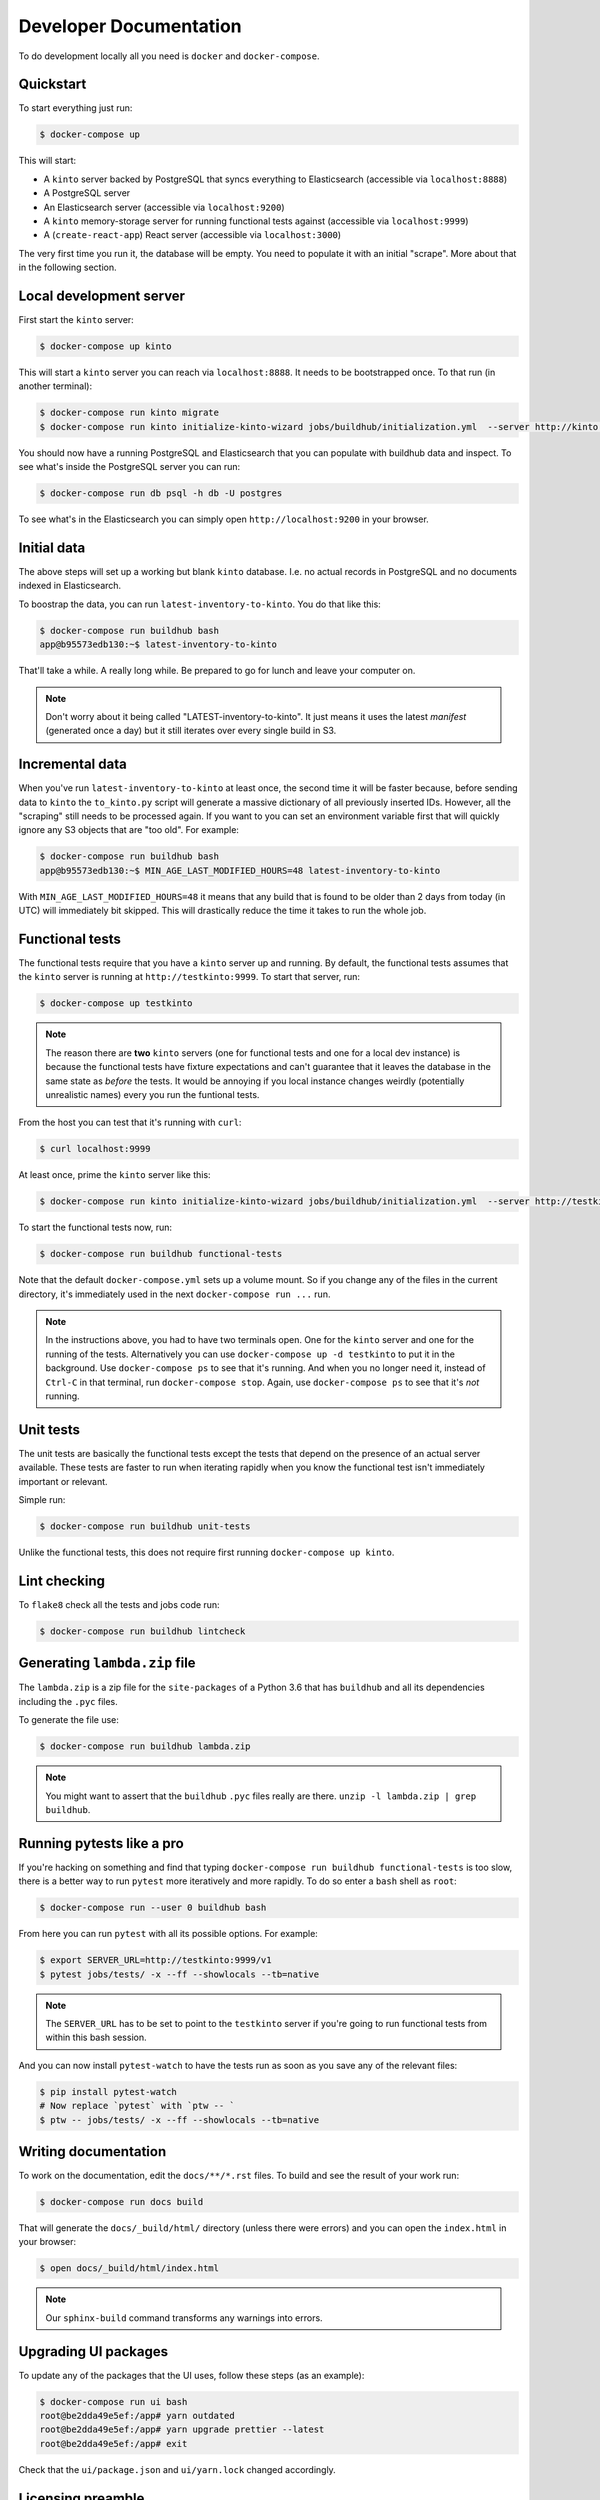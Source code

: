 .. _dev:

Developer Documentation
#######################

To do development locally all you need is ``docker`` and ``docker-compose``.

Quickstart
==========

To start everything just run:

.. code-block:: shell

    $ docker-compose up

This will start:

* A ``kinto`` server backed by PostgreSQL that syncs everything to
  Elasticsearch (accessible via ``localhost:8888``)
* A PostgreSQL server
* An Elasticsearch server (accessible via ``localhost:9200``)
* A ``kinto`` memory-storage server for running functional tests against
  (accessible via ``localhost:9999``)
* A (``create-react-app``) React server (accessible via ``localhost:3000``)

The very first time you run it, the database will be empty. You need to
populate it with an initial "scrape". More about that in the following
section.


Local development server
========================

First start the ``kinto`` server:

.. code-block:: shell

    $ docker-compose up kinto

This will start a ``kinto`` server you can reach via ``localhost:8888``.
It needs to be bootstrapped once. To that run (in another terminal):

.. code-block:: shell

    $ docker-compose run kinto migrate
    $ docker-compose run kinto initialize-kinto-wizard jobs/buildhub/initialization.yml  --server http://kinto:8888/v1 --auth user:pass

You should now have a running PostgreSQL and Elasticsearch that you can
populate with buildhub data and inspect. To see what's inside the PostgreSQL
server you can run:

.. code-block:: shell

    $ docker-compose run db psql -h db -U postgres

To see what's in the Elasticsearch you can simply open
``http://localhost:9200`` in your browser.


Initial data
============

The above steps will set up a working but blank ``kinto`` database. I.e.
no actual records in PostgreSQL and no documents indexed in Elasticsearch.

To boostrap the data, you can run ``latest-inventory-to-kinto``. You do that
like this:


.. code-block:: shell

    $ docker-compose run buildhub bash
    app@b95573edb130:~$ latest-inventory-to-kinto

That'll take a while. A really long while. Be prepared to go for lunch and
leave your computer on.

.. note::

    Don't worry about it being called "LATEST-inventory-to-kinto". It just
    means it uses the latest *manifest* (generated once a day) but it
    still iterates over every single build in S3.


Incremental data
================

When you've run ``latest-inventory-to-kinto`` at least once, the second time
it will be faster because, before sending data to ``kinto`` the
``to_kinto.py`` script will generate a massive dictionary of all previously
inserted IDs. However, all the "scraping" still needs to be processed again.
If you want to you can set an environment variable first that will
quickly ignore any S3 objects that are "too old". For example:

.. code-block:: shell

    $ docker-compose run buildhub bash
    app@b95573edb130:~$ MIN_AGE_LAST_MODIFIED_HOURS=48 latest-inventory-to-kinto

With ``MIN_AGE_LAST_MODIFIED_HOURS=48`` it means that any build that is found
to be older than 2 days from today (in UTC) will immediately bit skipped.
This will drastically reduce the time it takes to run the whole job.

Functional tests
================

The functional tests require that you have a ``kinto`` server up and running.
By default, the functional tests assumes that the ``kinto`` server is running
at ``http://testkinto:9999``. To start that server, run:

.. code-block:: shell

    $ docker-compose up testkinto


.. note::

    The reason there are **two** ``kinto`` servers (one for functional tests
    and one for a local dev instance) is because the functional tests have
    fixture expectations and can't guarantee that it leaves the database in
    the same state as *before* the tests.
    It would be annoying if you local instance changes weirdly (potentially
    unrealistic names) every you run the funtional tests.

From the host you can test that it's running with ``curl``:

.. code-block:: shell

    $ curl localhost:9999

At least once, prime the ``kinto`` server like this:

.. code-block:: shell

    $ docker-compose run kinto initialize-kinto-wizard jobs/buildhub/initialization.yml  --server http://testkinto:9999/v1 --auth user:pass

To start the functional tests now, run:

.. code-block:: shell

    $ docker-compose run buildhub functional-tests

Note that the default ``docker-compose.yml`` sets up a volume mount. So
if you change any of the files in the current directory, it's immediately
used in the next ``docker-compose run ...`` run.

.. note::

    In the instructions above, you had to have two terminals open. One for the
    ``kinto`` server and one for the running of the tests. Alternatively
    you can use ``docker-compose up -d testkinto`` to put it in the background.
    Use ``docker-compose ps`` to see that it's running.
    And when you no longer need it, instead of ``Ctrl-C`` in that terminal,
    run ``docker-compose stop``. Again, use ``docker-compose ps`` to see that
    it's *not* running.

Unit tests
==========

The unit tests are basically the functional tests except the tests
that depend on the presence of an actual server available. These tests
are faster to run when iterating rapidly when you know the
functional test isn't immediately important or relevant.

Simple run:

.. code-block:: shell

    $ docker-compose run buildhub unit-tests

Unlike the functional tests, this does not require first running
``docker-compose up kinto``.


Lint checking
=============

To ``flake8`` check all the tests and jobs code run:

.. code-block:: shell

    $ docker-compose run buildhub lintcheck


Generating ``lambda.zip`` file
==============================

The ``lambda.zip`` is a zip file for the ``site-packages`` of a Python 3.6
that has ``buildhub`` and all its dependencies including the ``.pyc`` files.

To generate the file use:

.. code-block:: shell

    $ docker-compose run buildhub lambda.zip

.. note::

    You might want to assert that the ``buildhub`` ``.pyc`` files really
    are there. ``unzip -l lambda.zip | grep buildhub``.

Running pytests like a pro
==========================

If you're hacking on something and find that typing
``docker-compose run buildhub functional-tests`` is too slow, there is a
better way to run ``pytest`` more iteratively and more rapidly. To do
so enter a ``bash`` shell as ``root``:

.. code-block:: shell

    $ docker-compose run --user 0 buildhub bash

From here you can run ``pytest`` with all its possible options.
For example:

.. code-block:: shell

    $ export SERVER_URL=http://testkinto:9999/v1
    $ pytest jobs/tests/ -x --ff --showlocals --tb=native

.. note::

    The ``SERVER_URL`` has to be set to point to the ``testkinto``
    server if you're going to run functional tests from within this
    bash session.

And you can now install ``pytest-watch`` to have the tests run as soon
as you save any of the relevant files:


.. code-block:: shell

    $ pip install pytest-watch
    # Now replace `pytest` with `ptw -- `
    $ ptw -- jobs/tests/ -x --ff --showlocals --tb=native

Writing documentation
=====================

To work on the documentation, edit the ``docs/**/*.rst`` files. To build
and see the result of your work run:

.. code-block:: shell

    $ docker-compose run docs build

That will generate the ``docs/_build/html/`` directory (unless there were
errors) and you can open the ``index.html`` in your browser:

.. code-block:: shell

    $ open docs/_build/html/index.html

.. note::

    Our ``sphinx-build`` command transforms any warnings into errors.

Upgrading UI packages
=====================

To update any of the packages that the UI uses, follow these steps
(as an example):

.. code-block:: shell

    $ docker-compose run ui bash
    root@be2dda49e5ef:/app# yarn outdated
    root@be2dda49e5ef:/app# yarn upgrade prettier --latest
    root@be2dda49e5ef:/app# exit

Check that the ``ui/package.json`` and ``ui/yarn.lock`` changed accordingly.

Licensing preamble
==================

Every file of code we write, since we use Mozilla Public License 2.0, has to
have a preamble. The best way to describe is to look at existing code.
There's a script to check if any files have been missed:

.. code-block:: shell

    $ ./bin/sanspreamble.py

Run it to check which files you might have missed.

Adding/Updating Python packages to requirements files
=====================================================

You don't need a virtualenv on the host as long as you have
`hashin <https://pypi.python.org/pypi/hashin>`_ installed globally.

Alternatively you can use Docker. In this example we add a new package
called ``markus``:

.. code-block:: shell

    $ docker-compose run --user 0 buildhub bash
    root@2ec530633121:/app# pip install hashin
    root@2ec530633121:/app# cd jobs/
    root@2ec530633121:/app/jobs# hashin markus -r requirements/default.txt

Some packages might require additonal "contraint packages". Best way to
know is to find out by seeing if ``pip install ...`` fails:


.. code-block:: shell

    root@2ec530633121:/app/jobs# pip install -r requirements/default.txt -c requirements/constraints.txt

If it fails because an extra constraint package is required add it like this:

.. code-block:: shell

    root@2ec530633121:/app/jobs# hashin some-extra-package -r requirements/constraints.txt

Finally, exit the interactive Docker shell and try to rebuild:

.. code-block:: shell

    $ docker-compose build buildhub

Debugging metrics logging
=========================

By default, all metrics logging goes to
``markus.backends.datadog.DatadogMetrics``. This requires that you have a
``statsd`` server running on ``$STATSD_HOST:STATSD_PORT``. If you don't
have that locally you can change it to plain Python logging by setting
``LOG_METRICS=logging``. For example:

.. code-block:: shell

    $ docker-compose run buildhub bash
    app@b95573edb130:~$ LOG_METRICS=logging latest-inventory-to-kinto

The current only allowed values for the ``LOG_METRICS`` environment variable
is ``datadog`` (default) and ``logging``. Anything else will raise a
``NotImplementedError`` exception.

.. note::

    Another option if you want *no metrics output at all* is to set
    ``LOG_METRICS=void`` and then all metrics logging is swallowed and
    ignored.

Environment Variables and Settings files
========================================

Every environment variable that is defined and expected can obviously be
changed on the command line. E.g.

.. code-block:: shell

    app@b95573edb130:~$ CSV_DOWNLOAD_DIRECTORY=/tmp/stuff latest-inventory-to-kinto

But you can also, put all *your* preferences in a ``.env`` file or a
``settings.ini`` file in the root of the project. These are yours to keep and
not check in.

The order of preference is as follows:

1. Command line
2. ``settings.ini`` file
3. ``.env`` file

See documentation on `python-decouple here
<https://pypi.org/project/python-decouple/#id5>`_.

The rule of thumb is that all environment variables defined in the Python
code should **be for the purpose of production run**. Meaning, if you want
something that is not how we run it, by default, in production it's up to you
to override it.

Also, this rule of thumb implies that environment variables should be
secure by default. If there's a sensitive setting, don't leave insecure for
developers and expecting OPs to make it explictly secure. It's the other
way around. If you want to make some less secure (perhaps it's fine because
you're running it on your laptop with fake data), it's up to you to either
specify it on the command line or update your personal ``.env`` file.
